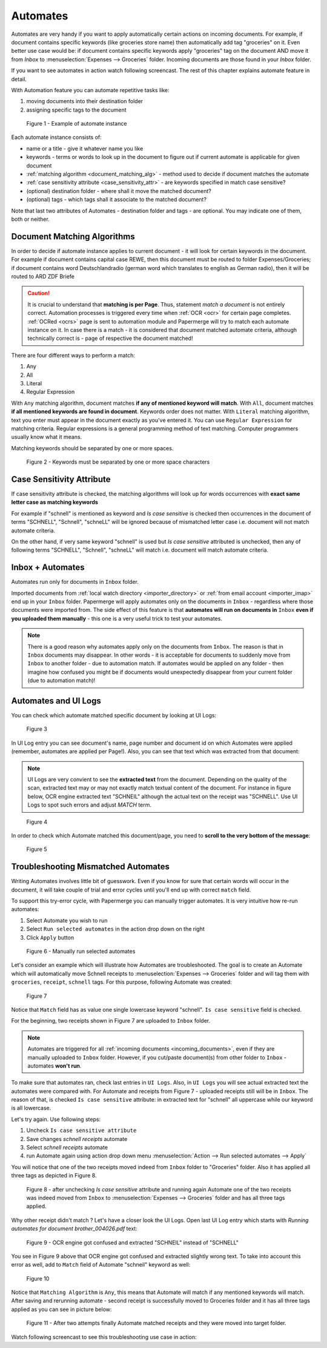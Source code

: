 .. _automation:

Automates
============

Automates are very handy  if you want to apply automatically certain actions
on incoming documents. For example, if document contains specific keywords
(like groceries store name) then automatically add tag "groceries" on it. Even
better use case would be: if document contains specific keywords apply
"groceries" tag on the document AND move it from *Inbox* to
:menuselection:`Expenses --> Groceries` folder. Incoming documents are those
found in your *Inbox* folder.

If you want to see automates in action watch following screencast. The rest of
this chapter explains automate feature in detail.

.. raw:: html
  
  <iframe width="560" height="315" src="https://www.youtube.com/embed/5adbHHmNcEw" frameborder="0" allow="accelerometer; autoplay; clipboard-write; encrypted-media; gyroscope; picture-in-picture" allowfullscreen></iframe>


With Automation feature you can automate repetitive tasks like:

1. moving documents into their destination folder
2. assigning specific tags to the document


.. figure:: ../img/user-manual/automates/01-automates-v2.png
  :alt: List of document automate instances

  Figure 1 - Example of automate instance

Each automate instance consists of:

* name or a title - give it whatever name you like    
* keywords - terms or words to look up in the document to figure out if current automate is applicable for given document
* :ref:`matching algorithm <document_matching_alg>` - method used to decide if document matches the automate 
* :ref:`case sensitivity attribute <case_sensitivity_attr>` - are keywords specified in match case sensitive?
* (optional) destination folder - where shall it move the matched document? 
* (optional) tags - which tags shall it associate to the matched document?

Note that last two attributes of Automates - destination folder and tags - are
optional. You may indicate one of them, both or neither.

.. _document_matching_alg:

Document Matching Algorithms
~~~~~~~~~~~~~~~~~~~~~~~~~~~~~

In order to decide if automate instance applies to current document - it will look for certain
keywords in the document. For example if document contains capital case REWE, then this document
must be routed to folder Expenses/Groceries; if document contains word Deutschlandradio (german word which translates to english as German radio), then it will be routed to
ARD ZDF Briefe

.. caution::
  
   It is crucial to understand that **matching is per Page**. Thus, statement *match a document* is not entirely correct. 
   Automation processes is triggered every time when :ref:`OCR <ocr>` for
   certain page completes. :ref:`OCRed <ocrs>` page is sent to automation module and
   Papermerge will try to match each automate instance on it. In case there is
   a match - it is considered that document matched automate criteria,
   although technically correct is - page of respective the document matched!

There are four different ways to perform a match:

1. Any
2. All
3. Literal
4. Regular Expression

With ``Any`` matching algorithm, document matches **if any of mentioned
keyword will match**. With ``All``, document matches **if all mentioned
keywords are found in document**. Keywords order does not matter.
With ``Literal`` matching algorithm, text you enter must appear in the
document exactly as you've entered it.
You can use ``Regular Expression`` for matching criteria. Regular expressions
is a general programming method of text matching. Computer programmers usually
know what it means.

Matching keywords should be separated by one or more spaces.

.. figure:: ../img/user-manual/automates/document-matching-keywords-delimited-by-space-v2.png
  :alt: Keywords for matching criteria separated by one or more space characters

  Figure 2 - Keywords must be separated by one or more space characters

.. _case_sensitivity_attr:

Case Sensitivity Attribute
~~~~~~~~~~~~~~~~~~~~~~~~~~~

If case sensitivity attribute is checked, the matching algorithms will look up for
words occurrences with **exact same letter case as matching keywords**

For example if "schnell" is mentioned as keyword and *Is case sensitive* is
checked then occurrences in the document of terms "SCHNELL", "Schnell",
"schneLL" will be ignored because of mismatched letter case i.e. document will
not match automate criteria.

On the other hand, if very same keyword "schnell" is used but *Is case
sensitive* attributed is unchecked, then any of following terms "SCHNELL",
"Schnell", "schneLL" will match i.e. document will match automate criteria.


Inbox + Automates
~~~~~~~~~~~~~~~~~~~

Automates run only for documents in ``Inbox`` folder.

Imported documents from :ref:`local watch directory <importer_directory>` or
:ref:`from email account <importer_imap>` end up in your ``Inbox`` folder.
Papermerge will apply automates only on the documents in ``Inbox`` -
regardless where those documents were imported from. The side effect of this
feature is that **automates will run on documents in** ``Inbox`` **even if you
uploaded them manually** - this one is a very useful trick to test your
automates.


.. note::

    There is a good reason why automates apply only on the documents from
    ``Inbox``. The reason is that in ``Inbox`` documents may disappear. In
    other words -  it is acceptable for documents to suddenly move from
    ``Inbox`` to another folder - due to automation match. 
    If automates would be applied on any folder - then imagine
    how confused you might be if documents would unexpectedly disappear from
    your current folder (due to automation match)!


Automates and UI Logs
~~~~~~~~~~~~~~~~~~~~~~

You can check which automate matched specific document by looking at UI Logs:


.. figure:: ../img/user-manual/automates/02-ui-logs-v2.png

  Figure 3

In UI Log entry you can see document's name, page number and document id on which
Automates were applied (remember, automates are applied per Page!). 
Also, you can see that text which was extracted from that document:

.. note::

  UI Logs are very convient to see the **extracted text** from the document.
  Depending on the quality of the scan, extracted text may or may not exactly match
  textual content of the document. For instance in figure below, OCR engine extracted text
  "SCHNEIL" although the actual text on the receipt was "SCHNELL". Use UI Logs to spot such errors
  and adjust *MATCH* term.

.. figure:: ../img/user-manual/automates/03-ui-logs-v2.png

  Figure 4

In order to check which Automate matched this document/page, you need to **scroll to the
very bottom of the message**:

.. figure:: ../img/user-manual/automates/04-ui-logs-v2.png

  Figure 5


Troubleshooting Mismatched Automates
~~~~~~~~~~~~~~~~~~~~~~~~~~~~~~~~~~~~~

Writing Automates involves little bit of guesswork. Even if you know for sure
that certain words will occur in the document, it will take couple of trial
and error cycles until you'll end up with correct ``match`` field.

To support this try-error cycle, with Papermerge you can manually trigger
automates. It is very intuitive how re-run automates:

1. Select Automate you wish to run
2. Select ``Run selected automates`` in the action drop down on the right
3. Click ``Apply`` button

.. figure:: ../img/user-manual/automates/manually-run-automates-v2.png
  :alt: Manually run selected automates

  Figure 6 - Manually run selected automates

Let's consider an example which will illustrate how Automates are
troubleshooted. The goal is to create an Automate which will automatically
move Schnell receipts to :menuselection:`Expenses --> Groceries` folder and
will tag them with ``groceries``, ``receipt``, ``schnell`` tags.
For this purpose, following Automate was created:

.. figure:: ../img/user-manual/automates/automate-and-two-receipts.png

  Figure 7

Notice that ``Match`` field has as value one single lowercase keyword "schnell". ``Is case sensitive`` field is checked.

For the beginning, two receipts shown in Figure 7 are uploaded to ``Inbox`` folder.

.. note::

  Automates are triggered for all :ref:`incoming documents
  <incoming_documents>`, even if they are manually uploaded to ``Inbox``
  folder. However, if you cut/paste document(s) from other folder to ``Inbox``
  - automates **won't run**.

To make sure that automates ran, check last entries in ``UI Logs``. Also, in
``UI Logs`` you will see actual extracted text the automates were compared
with. For Automate and receipts from Figure 7 - uploaded receipts still will
be in ``Inbox``. The reason of that, is checked ``Is case sensitive``
attribute: in extracted text for "schnell" all uppercase while our keyword is
all lowercase.

Let's try again. Use following steps:

1. Uncheck ``Is case sensitive attribute``
2. Save changes *schnell receipts* automate
3. Select *schnell receipts* automate
4. run Automate again using action drop down menu :menuselection:`Action --> Run selected automates --> Apply`


You will notice that one of the two receipts moved indeed from ``Inbox`` folder to "Groceries" folder. Also it has applied all three tags as depicted in Figure 8.

.. figure:: ../img/user-manual/automates/troubleshooting-automates-step-2.png
  :scale: 80%

  Figure 8 - after unchecking `Is case sensitive` attribute and running again Automate one of the two receipts was indeed moved from ``Inbox`` to :menuselection:`Expenses --> Groceries` folder and has all three tags applied.

Why other receipt didn't match ? Let's have a closer look the UI Logs. Open last UI Log entry which starts with *Running automates for document brother_004026.pdf* text:

.. figure:: ../img/user-manual/automates/ocr-engine-made-a-mistake.png
  
  Figure 9 - OCR engine got confused and extracted "SCHNEIL" instead of "SCHNELL"

You see in Figure 9 above that OCR engine got confused and extracted slightly wrong text. To take into account this error as well, add to ``Match`` field of Automate "schneil" keyword as well:

.. figure:: ../img/user-manual/automates/automate-with-two-keywords.png

  Figure 10


Notice that ``Matching Algorithm`` is ``Any``, this means that Automate will
match if any mentioned keywords will match. After saving and
rerunning automate - second receipt is successfully moved to Groceries folder
and it has all three tags applied as you can see in picture below:

.. figure:: ../img/user-manual/automates/correctly-applied-automates.png

  Figure 11 - After two attempts finally Automate matched receipts and they were moved
  into target folder.

Watch following screencast to see this troubleshooting use case in action:

.. raw:: html

  <iframe width="560" height="315" src="https://www.youtube.com/embed/825woFE5Cas" frameborder="0" allow="accelerometer; autoplay; clipboard-write; encrypted-media; gyroscope; picture-in-picture" allowfullscreen></iframe>
